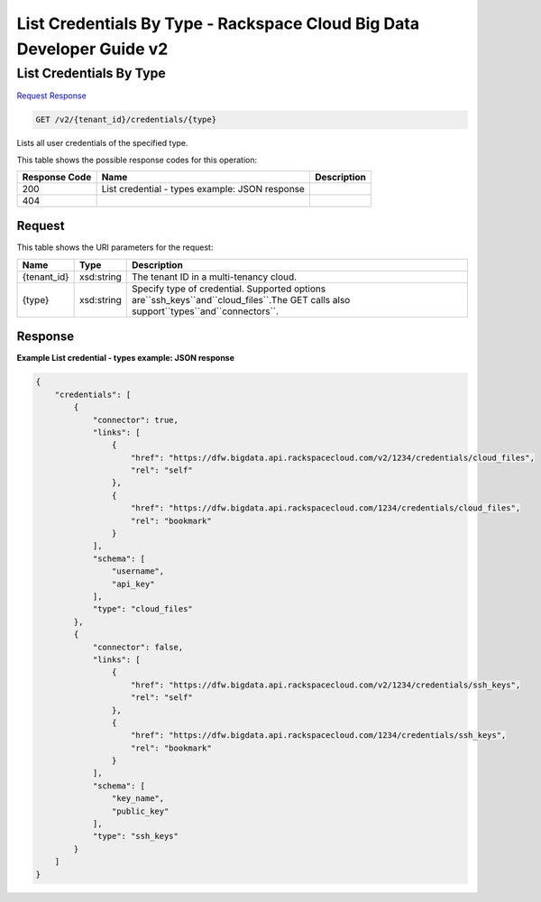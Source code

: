 =============================================================================
List Credentials By Type -  Rackspace Cloud Big Data Developer Guide v2
=============================================================================

List Credentials By Type
~~~~~~~~~~~~~~~~~~~~~~~~~

`Request <GET_list_credentials_by_type_v2_tenant_id_credentials_type_.rst#request>`__
`Response <GET_list_credentials_by_type_v2_tenant_id_credentials_type_.rst#response>`__

.. code-block:: javascript

    GET /v2/{tenant_id}/credentials/{type}

Lists all user credentials of the specified type.



This table shows the possible response codes for this operation:


+--------------------------+-------------------------+-------------------------+
|Response Code             |Name                     |Description              |
+==========================+=========================+=========================+
|200                       |List credential - types  |                         |
|                          |example: JSON response   |                         |
+--------------------------+-------------------------+-------------------------+
|404                       |                         |                         |
+--------------------------+-------------------------+-------------------------+


Request
^^^^^^^^^^^^^^^^^

This table shows the URI parameters for the request:

+-------------------+------------------+---------------------------------------+
|Name               |Type              |Description                            |
+===================+==================+=======================================+
|{tenant_id}        |xsd:string        |The tenant ID in a multi-tenancy cloud.|
+-------------------+------------------+---------------------------------------+
|{type}             |xsd:string        |Specify type of credential. Supported  |
|                   |                  |options                                |
|                   |                  |are``ssh_keys``and``cloud_files``.The  |
|                   |                  |GET calls also                         |
|                   |                  |support``types``and``connectors``.     |
+-------------------+------------------+---------------------------------------+








Response
^^^^^^^^^^^^^^^^^^





**Example List credential - types example: JSON response**


.. code::

    {
        "credentials": [
            {
                "connector": true,
                "links": [
                    {
                        "href": "https://dfw.bigdata.api.rackspacecloud.com/v2/1234/credentials/cloud_files",
                        "rel": "self"
                    },
                    {
                        "href": "https://dfw.bigdata.api.rackspacecloud.com/1234/credentials/cloud_files",
                        "rel": "bookmark"
                    }
                ],
                "schema": [
                    "username",
                    "api_key"
                ],
                "type": "cloud_files"
            },
            {
                "connector": false,
                "links": [
                    {
                        "href": "https://dfw.bigdata.api.rackspacecloud.com/v2/1234/credentials/ssh_keys",
                        "rel": "self"
                    },
                    {
                        "href": "https://dfw.bigdata.api.rackspacecloud.com/1234/credentials/ssh_keys",
                        "rel": "bookmark"
                    }
                ],
                "schema": [
                    "key_name",
                    "public_key"
                ],
                "type": "ssh_keys"
            }
        ]
    }
    

